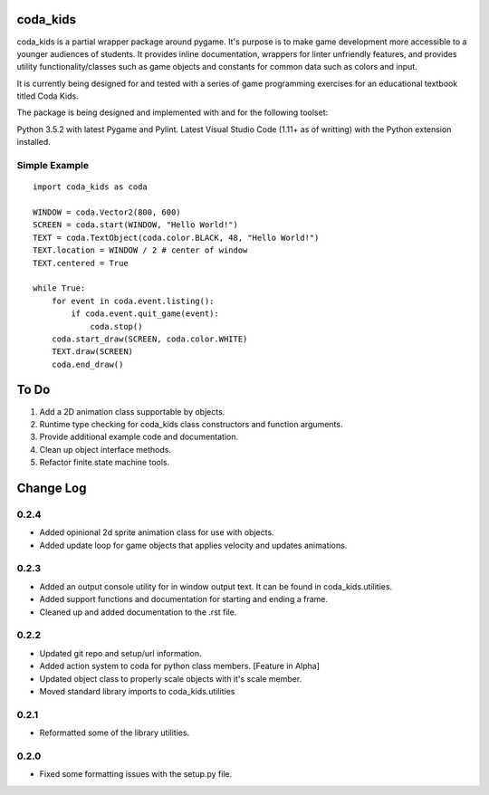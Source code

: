 coda_kids
=========

coda_kids is a partial wrapper package around pygame. It's purpose is to
make game development more accessible to a younger audiences
of students. It provides inline documentation, wrappers for linter 
unfriendly features, and provides utility functionality/classes such 
as game objects and constants for common data such as colors and input.

It is currently being designed for and tested with a series of
game programming exercises for an educational textbook titled Coda Kids.

The package is being designed and implemented with and for the
following toolset:

Python 3.5.2 with latest Pygame and Pylint.
Latest Visual Studio Code (1.11+ as of writting) with the Python extension installed.

Simple Example
--------------
::

    import coda_kids as coda

    WINDOW = coda.Vector2(800, 600)
    SCREEN = coda.start(WINDOW, "Hello World!")
    TEXT = coda.TextObject(coda.color.BLACK, 48, "Hello World!")
    TEXT.location = WINDOW / 2 # center of window
    TEXT.centered = True

    while True:
        for event in coda.event.listing():
            if coda.event.quit_game(event):
                coda.stop()
        coda.start_draw(SCREEN, coda.color.WHITE)
        TEXT.draw(SCREEN)
        coda.end_draw()


To Do
=====

1) Add a 2D animation class supportable by objects.
2) Runtime type checking for coda_kids class constructors and function arguments.
3) Provide additional example code and documentation.
4) Clean up object interface methods.
5) Refactor finite state machine tools.

Change Log
==========

0.2.4
-----

- Added opinional 2d sprite animation class for use with objects.
- Added update loop for game objects that applies velocity and updates animations.

0.2.3
-----

- Added an output console utility for in window output text. 
  It can be found in coda_kids.utilities.
- Added support functions and documentation for starting and ending a frame.
- Cleaned up and added documentation to the .rst file.

0.2.2
-----

- Updated git repo and setup/url information.
- Added action system to coda for python class members. [Feature in Alpha]
- Updated object class to properly scale objects with it's scale member.
- Moved standard library imports to coda_kids.utilities


0.2.1
-----

- Reformatted some of the library utilities.

0.2.0
-----
- Fixed some formatting issues with the setup.py file.
